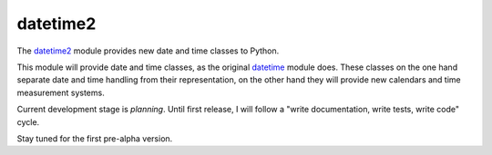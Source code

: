 datetime2
=========

The `datetime2 <http://pypi.python.org/pypi/datetime2>`_ module
provides new date and time classes to Python.

This module will provide date and time classes, as the original 
`datetime <http://docs.python.org/py3k/library/datetime.html>`_ module does.
These classes on the one hand separate date and time handling from their
representation, on the other hand they will provide new calendars and time
measurement systems. 

Current development stage is *planning*. Until first release, I will follow a
"write documentation, write tests, write code" cycle.

Stay tuned for the first pre-alpha version.